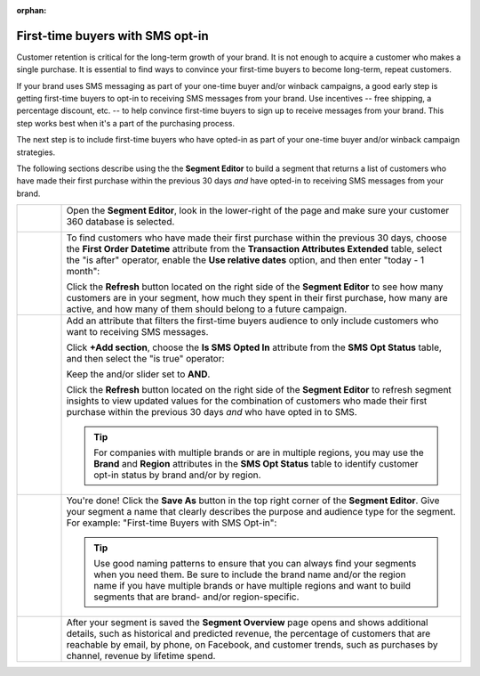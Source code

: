 .. https://docs.amperity.com/user/

:orphan:

.. meta::
    :description lang=en:
        A use case for building an audience of first-time buyers who have opted in to SMS messaging from your brand.

.. meta::
    :content class=swiftype name=body data-type=text:
        A use case for building an audience of first-time buyers who have opted in to SMS messaging from your brand.

.. meta::
    :content class=swiftype name=title data-type=string:
        First-time buyers with SMS opt-in

==================================================
First-time buyers with SMS opt-in
==================================================

.. usecase-engage-first-time-buyers-with-sms-start

Customer retention is critical for the long-term growth of your brand. It is not enough to acquire a customer who makes a single purchase. It is essential to find ways to convince your first-time buyers to become long-term, repeat customers.

If your brand uses SMS messaging as part of your one-time buyer and/or winback campaigns, a good early step is getting first-time buyers to opt-in to receiving SMS messages from your brand. Use incentives -- free shipping, a percentage discount, etc. -- to help convince first-time buyers to sign up to receive messages from your brand. This step works best when it's a part of the purchasing process.

The next step is to include first-time buyers who have opted-in as part of your one-time buyer and/or winback campaign strategies.

.. usecase-engage-first-time-buyers-with-sms-end

.. usecase-engage-first-time-buyers-with-sms-howitworks-start

The following sections describe using the the **Segment Editor** to build a segment that returns a list of customers who have made their first purchase within the previous 30 days *and* have opted-in to receiving SMS messages from your brand.

.. usecase-engage-first-time-buyers-with-sms-howitworks-end

.. usecase-engage-first-time-buyers-with-sms-callouts-start

.. list-table::
   :widths: 10 90
   :header-rows: 0

   * - .. image:: ../../images/steps-01.png
          :width: 60 px
          :alt: Open the Segment Editor.
          :align: center
          :class: no-scaled-link

     - Open the **Segment Editor**, look in the lower-right of the page and make sure your customer 360 database is selected.

       .. image:: ../../images/mockup-segments-tab-database-and-tables-small.png
          :width: 350 px
          :alt: Use your customer 360 database to build segments.
          :align: left
          :class: no-scaled-link


   * - .. image:: ../../images/steps-02.png
          :width: 60 px
          :alt: Find newly acquired customers who made their first purchase during the holiday season.
          :align: center
          :class: no-scaled-link

     - To find customers who have made their first purchase within the previous 30 days, choose the **First Order Datetime** attribute from the **Transaction Attributes Extended** table, select the "is after" operator, enable the **Use relative dates** option, and then enter "today - 1 month":

       .. image:: ../../images/usecase-engage-sms-first-time-buyers.png
          :width: 540 px
          :alt: Find customers who made their first purchase within the previous month.
          :align: left
          :class: no-scaled-link

       Click the **Refresh** button located on the right side of the **Segment Editor** to see how many customers are in your segment, how much they spent in their first purchase, how many are active, and how many of them should belong to a future campaign.

   * - .. image:: ../../images/steps-03.png
          :width: 60 px
          :alt: Find new customers who have opted-in to receive text messages.
          :align: center
          :class: no-scaled-link

     - Add an attribute that filters the first-time buyers audience to only include customers who want to receiving SMS messages.

       Click **+Add section**, choose the **Is SMS Opted In** attribute from the **SMS Opt Status** table, and then select the "is true" operator:

       .. image:: ../../images/usecase-generic-sms-optin.png
          :width: 540 px
          :alt: Find customers who have opted-in to receive text messages.
          :align: left
          :class: no-scaled-link

       Keep the and/or slider set to **AND**.

       Click the **Refresh** button located on the right side of the **Segment Editor** to refresh segment insights to view updated values for the combination of customers who made their first purchase within the previous 30 days *and* who have opted in to SMS.

       .. tip:: For companies with multiple brands or are in multiple regions, you may use the **Brand** and **Region** attributes in the **SMS Opt Status** table to identify customer opt-in status by brand and/or by region.


   * - .. image:: ../../images/steps-04.png
          :width: 60 px
          :alt: Save your segment.
          :align: center
          :class: no-scaled-link
     - You're done! Click the **Save As** button in the top right corner of the **Segment Editor**. Give your segment a name that clearly describes the purpose and audience type for the segment. For example: "First-time Buyers with SMS Opt-in":

       .. image:: ../../images/usecases-dialog-engage-sms.png
          :width: 440 px
          :alt: Give your segment a name.
          :align: left
          :class: no-scaled-link

       .. tip:: Use good naming patterns to ensure that you can always find your segments when you need them. Be sure to include the brand name and/or the region name if you have multiple brands or have multiple regions and want to build segments that are brand- and/or region-specific.

   * - .. image:: ../../images/steps-05.png
          :width: 60 px
          :alt: Segment insights page
          :align: center
          :class: no-scaled-link
     - After your segment is saved the **Segment Overview** page opens and shows additional details, such as historical and predicted revenue, the percentage of customers that are reachable by email, by phone, on Facebook, and customer trends, such as purchases by channel, revenue by lifetime spend.

.. usecase-engage-first-time-buyers-with-sms-callouts-end
